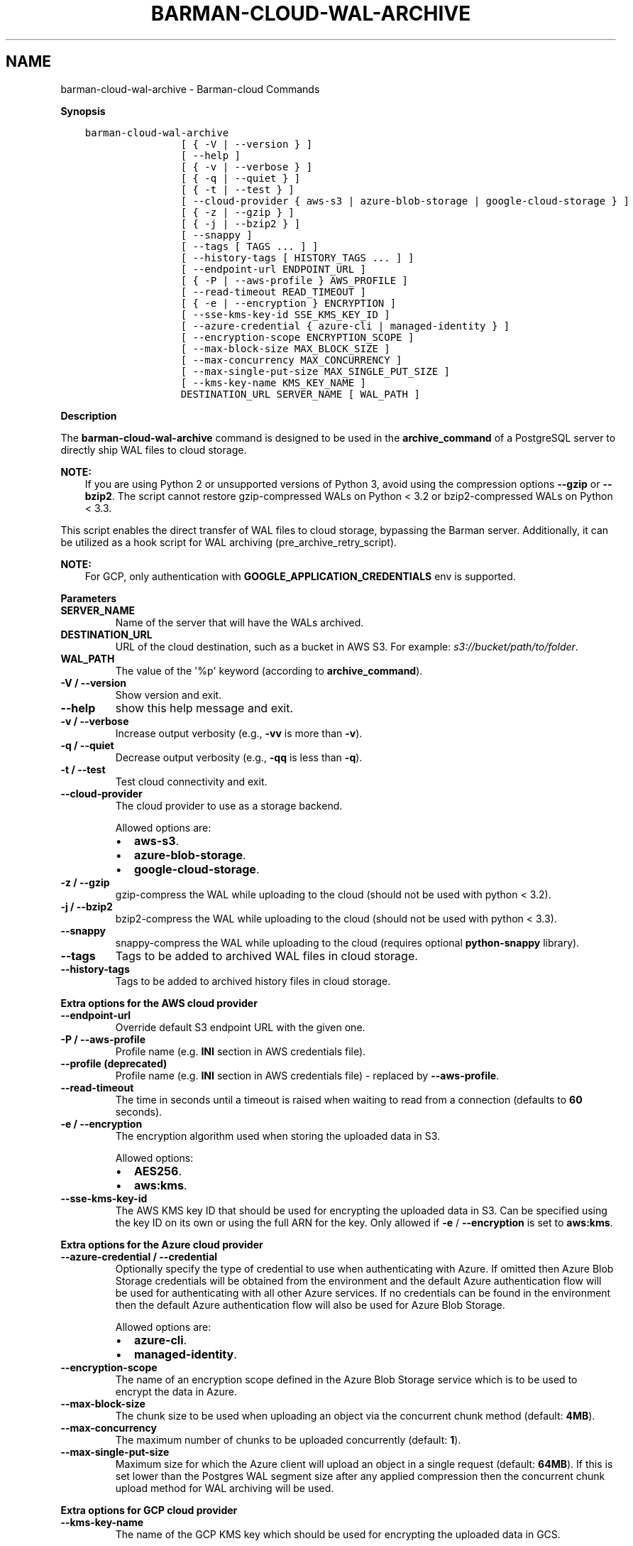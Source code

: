 .\" Man page generated from reStructuredText.
.
.
.nr rst2man-indent-level 0
.
.de1 rstReportMargin
\\$1 \\n[an-margin]
level \\n[rst2man-indent-level]
level margin: \\n[rst2man-indent\\n[rst2man-indent-level]]
-
\\n[rst2man-indent0]
\\n[rst2man-indent1]
\\n[rst2man-indent2]
..
.de1 INDENT
.\" .rstReportMargin pre:
. RS \\$1
. nr rst2man-indent\\n[rst2man-indent-level] \\n[an-margin]
. nr rst2man-indent-level +1
.\" .rstReportMargin post:
..
.de UNINDENT
. RE
.\" indent \\n[an-margin]
.\" old: \\n[rst2man-indent\\n[rst2man-indent-level]]
.nr rst2man-indent-level -1
.\" new: \\n[rst2man-indent\\n[rst2man-indent-level]]
.in \\n[rst2man-indent\\n[rst2man-indent-level]]u
..
.TH "BARMAN-CLOUD-WAL-ARCHIVE" "1" "Oct 10, 2024" "3.11" "Barman"
.SH NAME
barman-cloud-wal-archive \- Barman-cloud Commands
.sp
\fBSynopsis\fP
.INDENT 0.0
.INDENT 3.5
.sp
.nf
.ft C
barman\-cloud\-wal\-archive
                [ { \-V | \-\-version } ]
                [ \-\-help ]
                [ { \-v | \-\-verbose } ]
                [ { \-q | \-\-quiet } ]
                [ { \-t | \-\-test } ]
                [ \-\-cloud\-provider { aws\-s3 | azure\-blob\-storage | google\-cloud\-storage } ]
                [ { \-z | \-\-gzip } ]
                [ { \-j | \-\-bzip2 } ]
                [ \-\-snappy ]
                [ \-\-tags [ TAGS ... ] ]
                [ \-\-history\-tags [ HISTORY_TAGS ... ] ]
                [ \-\-endpoint\-url ENDPOINT_URL ]
                [ { \-P | \-\-aws\-profile } AWS_PROFILE ]
                [ \-\-read\-timeout READ_TIMEOUT ]
                [ { \-e | \-\-encryption } ENCRYPTION ]
                [ \-\-sse\-kms\-key\-id SSE_KMS_KEY_ID ]
                [ \-\-azure\-credential { azure\-cli | managed\-identity } ]
                [ \-\-encryption\-scope ENCRYPTION_SCOPE ]
                [ \-\-max\-block\-size MAX_BLOCK_SIZE ]
                [ \-\-max\-concurrency MAX_CONCURRENCY ]
                [ \-\-max\-single\-put\-size MAX_SINGLE_PUT_SIZE ]
                [ \-\-kms\-key\-name KMS_KEY_NAME ]
                DESTINATION_URL SERVER_NAME [ WAL_PATH ]
.ft P
.fi
.UNINDENT
.UNINDENT
.sp
\fBDescription\fP
.sp
The \fBbarman\-cloud\-wal\-archive\fP command is designed to be used in the
\fBarchive_command\fP of a PostgreSQL server to directly ship WAL files to cloud storage.
.sp
\fBNOTE:\fP
.INDENT 0.0
.INDENT 3.5
If you are using Python 2 or unsupported versions of Python 3, avoid using the
compression options \fB\-\-gzip\fP or \fB\-\-bzip2\fP\&. The script cannot restore
gzip\-compressed WALs on Python < 3.2 or bzip2\-compressed WALs on Python < 3.3.
.UNINDENT
.UNINDENT
.sp
This script enables the direct transfer of WAL files to cloud storage, bypassing the
Barman server. Additionally, it can be utilized as a hook script for WAL archiving
(pre_archive_retry_script).
.sp
\fBNOTE:\fP
.INDENT 0.0
.INDENT 3.5
For GCP, only authentication with \fBGOOGLE_APPLICATION_CREDENTIALS\fP env is supported.
.UNINDENT
.UNINDENT
.sp
\fBParameters\fP
.INDENT 0.0
.TP
.B \fBSERVER_NAME\fP
Name of the server that will have the WALs archived.
.TP
.B \fBDESTINATION_URL\fP
URL of the cloud destination, such as a bucket in AWS S3. For example: \fIs3://bucket/path/to/folder\fP\&.
.TP
.B \fBWAL_PATH\fP
The value of the \(aq%p\(aq keyword (according to \fBarchive_command\fP).
.TP
.B \fB\-V\fP / \fB\-\-version\fP
Show version and exit.
.TP
.B \fB\-\-help\fP
show this help message and exit.
.TP
.B \fB\-v\fP / \fB\-\-verbose\fP
Increase output verbosity (e.g., \fB\-vv\fP is more than \fB\-v\fP).
.TP
.B \fB\-q\fP / \fB\-\-quiet\fP
Decrease output verbosity (e.g., \fB\-qq\fP is less than \fB\-q\fP).
.TP
.B \fB\-t\fP / \fB\-\-test\fP
Test cloud connectivity and exit.
.TP
.B \fB\-\-cloud\-provider\fP
The cloud provider to use as a storage backend.
.sp
Allowed options are:
.INDENT 7.0
.IP \(bu 2
\fBaws\-s3\fP\&.
.IP \(bu 2
\fBazure\-blob\-storage\fP\&.
.IP \(bu 2
\fBgoogle\-cloud\-storage\fP\&.
.UNINDENT
.TP
.B \fB\-z\fP / \fB\-\-gzip\fP
gzip\-compress the WAL while uploading to the cloud (should not be used with python <
3.2).
.TP
.B \fB\-j\fP / \fB\-\-bzip2\fP
bzip2\-compress the WAL while uploading to the cloud (should not be used with python <
3.3).
.TP
.B \fB\-\-snappy\fP
snappy\-compress the WAL while uploading to the cloud (requires optional
\fBpython\-snappy\fP library).
.TP
.B \fB\-\-tags\fP
Tags to be added to archived WAL files in cloud storage.
.TP
.B \fB\-\-history\-tags\fP
Tags to be added to archived history files in cloud storage.
.UNINDENT
.sp
\fBExtra options for the AWS cloud provider\fP
.INDENT 0.0
.TP
.B \fB\-\-endpoint\-url\fP
Override default S3 endpoint URL with the given one.
.TP
.B \fB\-P\fP / \fB\-\-aws\-profile\fP
Profile name (e.g. \fBINI\fP section in AWS credentials file).
.TP
.B \fB\-\-profile\fP (deprecated)
Profile name (e.g. \fBINI\fP section in AWS credentials file) \- replaced by
\fB\-\-aws\-profile\fP\&.
.TP
.B \fB\-\-read\-timeout\fP
The time in seconds until a timeout is raised when waiting to read from a connection
(defaults to \fB60\fP seconds).
.TP
.B \fB\-e\fP / \fB\-\-encryption\fP
The encryption algorithm used when storing the uploaded data in S3.
.sp
Allowed options:
.INDENT 7.0
.IP \(bu 2
\fBAES256\fP\&.
.IP \(bu 2
\fBaws:kms\fP\&.
.UNINDENT
.TP
.B \fB\-\-sse\-kms\-key\-id\fP
The AWS KMS key ID that should be used for encrypting the uploaded data in S3. Can be
specified using the key ID on its own or using the full ARN for the key. Only allowed if
\fB\-e\fP / \fB\-\-encryption\fP is set to \fBaws:kms\fP\&.
.UNINDENT
.sp
\fBExtra options for the Azure cloud provider\fP
.INDENT 0.0
.TP
.B \fB\-\-azure\-credential / \-\-credential\fP
Optionally specify the type of credential to use when authenticating with Azure. If
omitted then Azure Blob Storage credentials will be obtained from the environment and
the default Azure authentication flow will be used for authenticating with all other
Azure services. If no credentials can be found in the environment then the default
Azure authentication flow will also be used for Azure Blob Storage.
.sp
Allowed options are:
.INDENT 7.0
.IP \(bu 2
\fBazure\-cli\fP\&.
.IP \(bu 2
\fBmanaged\-identity\fP\&.
.UNINDENT
.TP
.B \fB\-\-encryption\-scope\fP
The name of an encryption scope defined in the Azure Blob Storage service which is to
be used to encrypt the data in Azure.
.TP
.B \fB\-\-max\-block\-size\fP
The chunk size to be used when uploading an object via the concurrent chunk method
(default: \fB4MB\fP).
.TP
.B \fB\-\-max\-concurrency\fP
The maximum number of chunks to be uploaded concurrently (default: \fB1\fP).
.TP
.B \fB\-\-max\-single\-put\-size\fP
Maximum size for which the Azure client will upload an object in a single request
(default: \fB64MB\fP). If this is set lower than the Postgres WAL segment size after
any applied compression then the concurrent chunk upload method for WAL archiving will
be used.
.UNINDENT
.sp
\fBExtra options for GCP cloud provider\fP
.INDENT 0.0
.TP
.B \fB\-\-kms\-key\-name\fP
The name of the GCP KMS key which should be used for encrypting the uploaded data in
GCS.
.UNINDENT
.SH AUTHOR
EnterpriseDB
.SH COPYRIGHT
© Copyright EnterpriseDB UK Limited 2011-2024
.\" Generated by docutils manpage writer.
.
